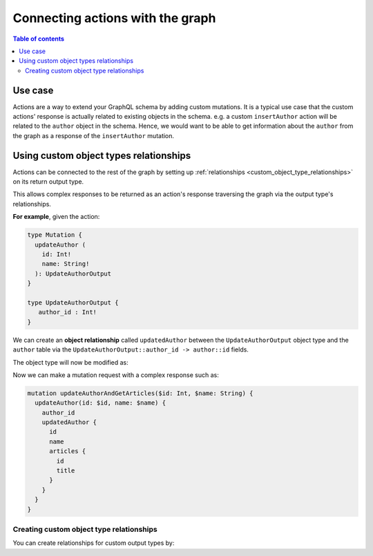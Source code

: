 .. meta::
   :description: Connecting Hasura actions with the graph
   :keywords: hasura, docs, actions, connect 

.. _connect:

Connecting actions with the graph
=================================

.. contents:: Table of contents
  :backlinks: none
  :depth: 2
  :local:

Use case
--------

Actions are a way to extend your GraphQL schema by adding custom mutations. It
is a typical use case that the custom actions' response is actually related to
existing objects in the schema. e.g. a custom ``insertAuthor`` action will be
related to the ``author`` object in the schema. Hence, we would want to be able
to get information about the ``author`` from the graph as a response of the
``insertAuthor`` mutation.

Using custom object types relationships
---------------------------------------

Actions can be connected to the rest of the graph by setting up
:ref:`relationships <custom_object_type_relationships>` on its return output
type.

This allows complex responses to be returned as an action's response traversing
the graph via the output type's relationships.

**For example**, given the action:

.. code-block:: graphql

  type Mutation {
    updateAuthor (
      id: Int!
      name: String!
    ): UpdateAuthorOutput
  }

  type UpdateAuthorOutput {
     author_id : Int!
  }

We can create an **object relationship** called ``updatedAuthor`` between the
``UpdateAuthorOutput`` object type and the ``author`` table via the
``UpdateAuthorOutput::author_id -> author::id`` fields.

The object type will now be modified as:

.. code-block:: graphql
  :emphasize-lines: 3

    type UpdateAuthorOutput {
       author_id : Int!
       updatedAuthor: author
    }

Now we can make a mutation request with a complex response such as:

.. code-block:: graphql

  mutation updateAuthorAndGetArticles($id: Int, $name: String) {
    updateAuthor(id: $id, name: $name) {
      author_id
      updatedAuthor {
        id
        name
        articles {
          id
          title
        }
      }
    }
  }

Creating custom object type relationships
*****************************************

You can create relationships for custom output types by:

.. rst-class:: api_tabs
.. tabs::

  .. tab:: Console

     Head to the ``Actions -> [action-name] -> Relationships`` tab in the
     console for the action returning the output type.

     Set the output type relationship as shown below:

     .. thumbnail:: ../../../img/graphql/manual/actions/actions-relationship.png
        :alt: Console action relationship

     Hit ``Save`` to create the relationship.

  .. tab:: CLI

     Go to ``metadata/actions.yaml`` in the Hasura project directory.

     Update the definition of the ``UpdateAuthorOutput`` object type as:

     .. code-block:: yaml
       :emphasize-lines: 4-11

       - custom_types
         - objects
           - name: UpdateAuthorOutput
             relationships:
             - name: updatedAuthor
               type: object
               remote_table:
                 schema: public
                 name: author
               field_mapping:
                 author_id: id


     Save the changes and run ``hasura metadata apply`` to create the relationship.

